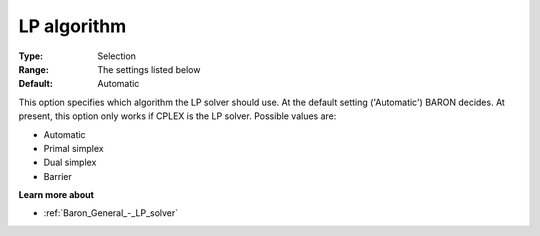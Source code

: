 

.. _Baron_General_-_LP_algorithm:


LP algorithm
============



:Type:	Selection	
:Range:	The settings listed below	
:Default:	Automatic	



This option specifies which algorithm the LP solver should use. At the default setting ('Automatic') BARON decides. At present, this option only works if CPLEX is the LP solver. Possible values are:



*	Automatic
*	Primal simplex
*	Dual simplex
*	Barrier




**Learn more about** 

*	:ref:`Baron_General_-_LP_solver` 




